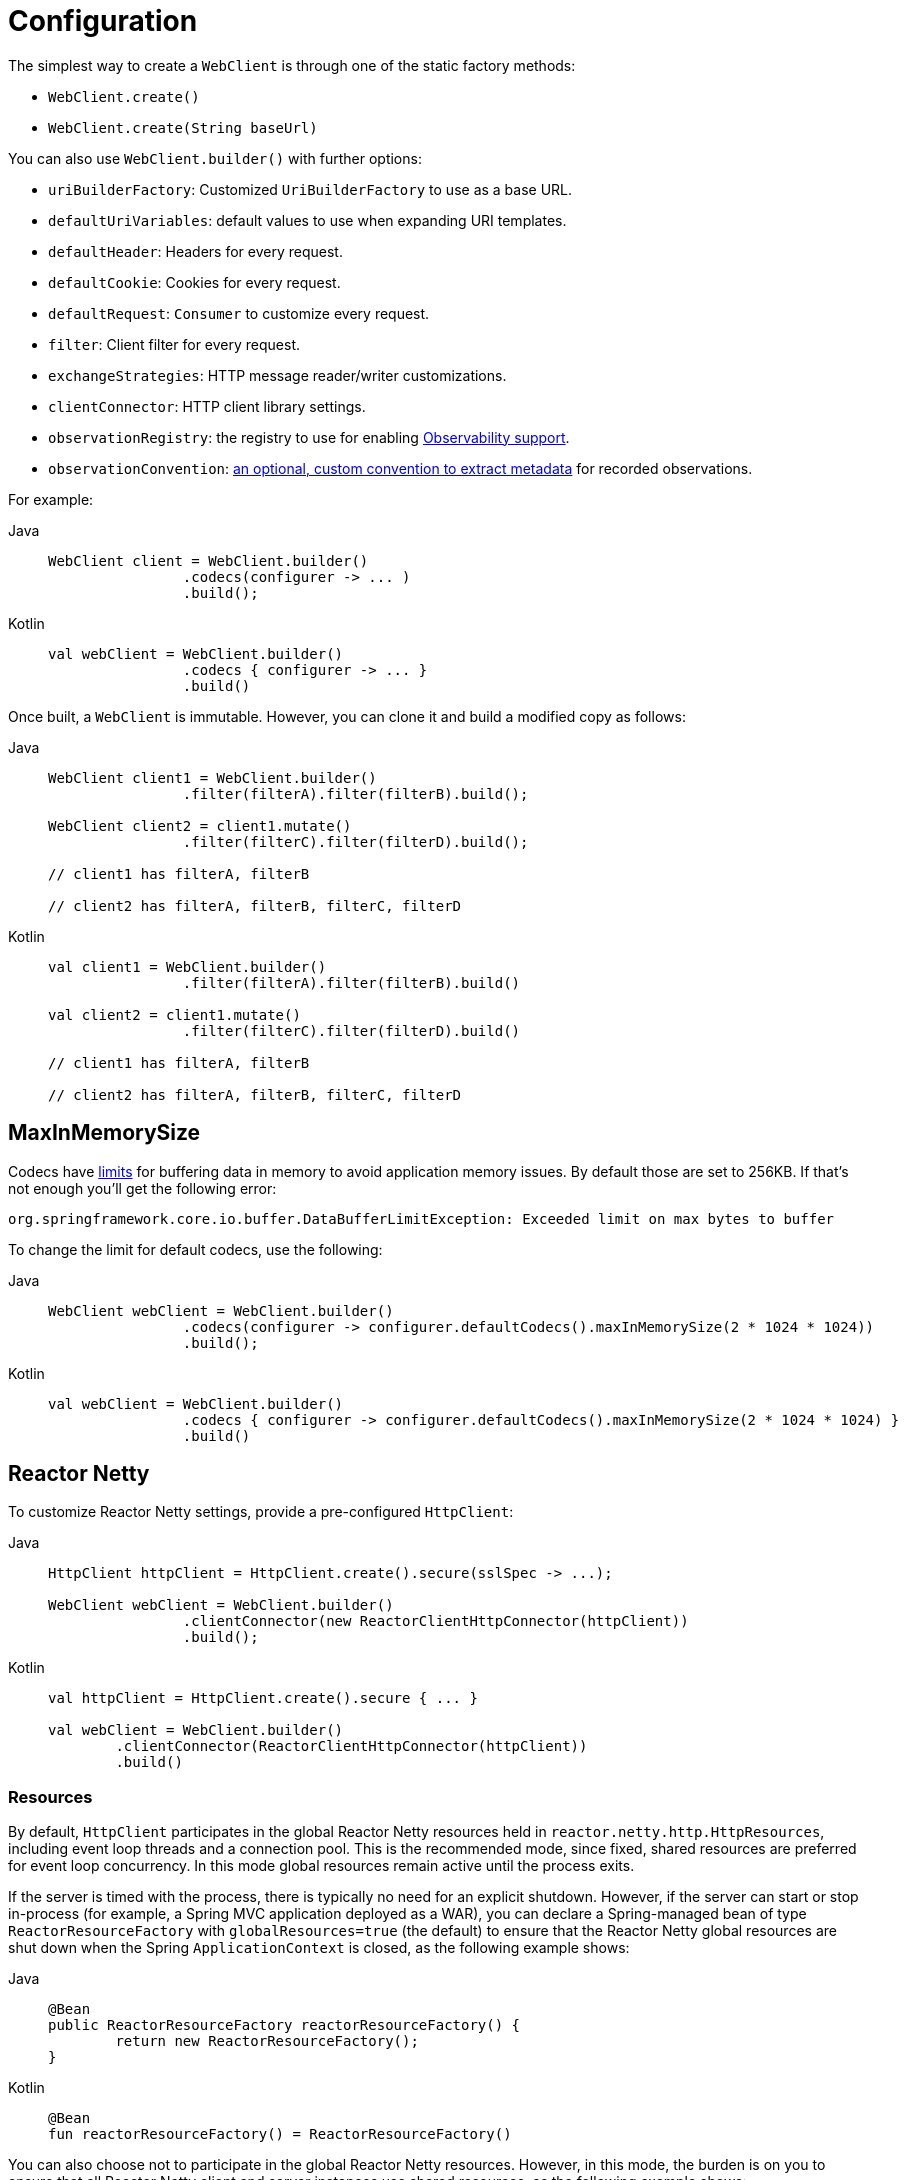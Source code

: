 [[webflux-client-builder]]
= Configuration

The simplest way to create a `WebClient` is through one of the static factory methods:

* `WebClient.create()`
* `WebClient.create(String baseUrl)`

You can also use `WebClient.builder()` with further options:

* `uriBuilderFactory`: Customized `UriBuilderFactory` to use as a base URL.
* `defaultUriVariables`: default values to use when expanding URI templates.
* `defaultHeader`: Headers for every request.
* `defaultCookie`: Cookies for every request.
* `defaultRequest`: `Consumer` to customize every request.
* `filter`: Client filter for every request.
* `exchangeStrategies`: HTTP message reader/writer customizations.
* `clientConnector`: HTTP client library settings.
* `observationRegistry`: the registry to use for enabling xref:integration/observability.adoc#http-client.webclient[Observability support].
* `observationConvention`: xref:integration/observability.adoc#config[an optional, custom convention to extract metadata] for recorded observations.

For example:

[tabs]
======
Java::
+
[source,java,indent=0,subs="verbatim,quotes",role="primary"]
----
	WebClient client = WebClient.builder()
			.codecs(configurer -> ... )
			.build();
----

Kotlin::
+
[source,kotlin,indent=0,subs="verbatim,quotes",role="secondary"]
----
	val webClient = WebClient.builder()
			.codecs { configurer -> ... }
			.build()
----
======

Once built, a `WebClient` is immutable. However, you can clone it and build a
modified copy as follows:

[tabs]
======
Java::
+
[source,java,indent=0,subs="verbatim,quotes",role="primary"]
----
	WebClient client1 = WebClient.builder()
			.filter(filterA).filter(filterB).build();

	WebClient client2 = client1.mutate()
			.filter(filterC).filter(filterD).build();

	// client1 has filterA, filterB

	// client2 has filterA, filterB, filterC, filterD
----

Kotlin::
+
[source,kotlin,indent=0,subs="verbatim,quotes",role="secondary"]
----
	val client1 = WebClient.builder()
			.filter(filterA).filter(filterB).build()

	val client2 = client1.mutate()
			.filter(filterC).filter(filterD).build()

	// client1 has filterA, filterB

	// client2 has filterA, filterB, filterC, filterD
----
======

[[webflux-client-builder-maxinmemorysize]]
== MaxInMemorySize

Codecs have xref:web/webflux/reactive-spring.adoc#webflux-codecs-limits[limits] for buffering data in
memory to avoid application memory issues. By default those are set to 256KB.
If that's not enough you'll get the following error:

----
org.springframework.core.io.buffer.DataBufferLimitException: Exceeded limit on max bytes to buffer
----

To change the limit for default codecs, use the following:

[tabs]
======
Java::
+
[source,java,indent=0,subs="verbatim,quotes",role="primary"]
----
	WebClient webClient = WebClient.builder()
			.codecs(configurer -> configurer.defaultCodecs().maxInMemorySize(2 * 1024 * 1024))
			.build();
----

Kotlin::
+
[source,kotlin,indent=0,subs="verbatim,quotes",role="secondary"]
----
	val webClient = WebClient.builder()
			.codecs { configurer -> configurer.defaultCodecs().maxInMemorySize(2 * 1024 * 1024) }
			.build()
----
======



[[webflux-client-builder-reactor]]
== Reactor Netty

To customize Reactor Netty settings, provide a pre-configured `HttpClient`:

[tabs]
======
Java::
+
[source,java,indent=0,subs="verbatim,quotes",role="primary"]
----
	HttpClient httpClient = HttpClient.create().secure(sslSpec -> ...);

	WebClient webClient = WebClient.builder()
			.clientConnector(new ReactorClientHttpConnector(httpClient))
			.build();
----

Kotlin::
+
[source,kotlin,indent=0,subs="verbatim,quotes",role="secondary"]
----
	val httpClient = HttpClient.create().secure { ... }

	val webClient = WebClient.builder()
		.clientConnector(ReactorClientHttpConnector(httpClient))
		.build()
----
======


[[webflux-client-builder-reactor-resources]]
=== Resources

By default, `HttpClient` participates in the global Reactor Netty resources held in
`reactor.netty.http.HttpResources`, including event loop threads and a connection pool.
This is the recommended mode, since fixed, shared resources are preferred for event loop
concurrency. In this mode global resources remain active until the process exits.

If the server is timed with the process, there is typically no need for an explicit
shutdown. However, if the server can start or stop in-process (for example, a Spring MVC
application deployed as a WAR), you can declare a Spring-managed bean of type
`ReactorResourceFactory` with `globalResources=true` (the default) to ensure that the Reactor
Netty global resources are shut down when the Spring `ApplicationContext` is closed,
as the following example shows:

--
[tabs]
======
Java::
+
[source,java,indent=0,subs="verbatim,quotes",role="primary"]
----
	@Bean
	public ReactorResourceFactory reactorResourceFactory() {
		return new ReactorResourceFactory();
	}
----

Kotlin::
+
[source,kotlin,indent=0,subs="verbatim,quotes",role="secondary"]
----
	@Bean
	fun reactorResourceFactory() = ReactorResourceFactory()
----
======
--

You can also choose not to participate in the global Reactor Netty resources. However,
in this mode, the burden is on you to ensure that all Reactor Netty client and server
instances use shared resources, as the following example shows:

--
[tabs]
======
Java::
+
[source,java,indent=0,subs="verbatim,quotes",role="primary"]
----
	@Bean
	public ReactorResourceFactory resourceFactory() {
		ReactorResourceFactory factory = new ReactorResourceFactory();
		factory.setUseGlobalResources(false); // <1>
		return factory;
	}

	@Bean
	public WebClient webClient() {

		Function<HttpClient, HttpClient> mapper = client -> {
			// Further customizations...
		};

		ClientHttpConnector connector =
				new ReactorClientHttpConnector(resourceFactory(), mapper); // <2>

		return WebClient.builder().clientConnector(connector).build(); // <3>
	}
----
<1> Create resources independent of global ones.
<2> Use the `ReactorClientHttpConnector` constructor with resource factory.
<3> Plug the connector into the `WebClient.Builder`.

Kotlin::
+
[source,kotlin,indent=0,subs="verbatim,quotes",role="secondary"]
----
	@Bean
	fun resourceFactory() = ReactorResourceFactory().apply {
		isUseGlobalResources = false // <1>
	}

	@Bean
	fun webClient(): WebClient {

		val mapper: (HttpClient) -> HttpClient = {
			// Further customizations...
		}

		val connector = ReactorClientHttpConnector(resourceFactory(), mapper) // <2>

		return WebClient.builder().clientConnector(connector).build() // <3>
	}
----
<1> Create resources independent of global ones.
<2> Use the `ReactorClientHttpConnector` constructor with resource factory.
<3> Plug the connector into the `WebClient.Builder`.
======
--


[[webflux-client-builder-reactor-timeout]]
=== Timeouts

To configure a connection timeout:

[tabs]
======
Java::
+
[source,java,indent=0,subs="verbatim,quotes",role="primary"]
----
	import io.netty.channel.ChannelOption;

	HttpClient httpClient = HttpClient.create()
			.option(ChannelOption.CONNECT_TIMEOUT_MILLIS, 10000);

	WebClient webClient = WebClient.builder()
			.clientConnector(new ReactorClientHttpConnector(httpClient))
			.build();
----

Kotlin::
+
[source,kotlin,indent=0,subs="verbatim,quotes",role="secondary"]
----
	import io.netty.channel.ChannelOption

	val httpClient = HttpClient.create()
			.option(ChannelOption.CONNECT_TIMEOUT_MILLIS, 10000);

	val webClient = WebClient.builder()
			.clientConnector(ReactorClientHttpConnector(httpClient))
			.build();
----
======

To configure a read or write timeout:

[tabs]
======
Java::
+
[source,java,indent=0,subs="verbatim,quotes",role="primary"]
----
	import io.netty.handler.timeout.ReadTimeoutHandler;
	import io.netty.handler.timeout.WriteTimeoutHandler;

	HttpClient httpClient = HttpClient.create()
			.doOnConnected(conn -> conn
					.addHandlerLast(new ReadTimeoutHandler(10))
					.addHandlerLast(new WriteTimeoutHandler(10)));

	// Create WebClient...

----

Kotlin::
+
[source,kotlin,indent=0,subs="verbatim,quotes",role="secondary"]
----
	import io.netty.handler.timeout.ReadTimeoutHandler
	import io.netty.handler.timeout.WriteTimeoutHandler

	val httpClient = HttpClient.create()
			.doOnConnected { conn -> conn
					.addHandlerLast(ReadTimeoutHandler(10))
					.addHandlerLast(WriteTimeoutHandler(10))
			}

	// Create WebClient...
----
======

To configure a response timeout for all requests:

[tabs]
======
Java::
+
[source,java,indent=0,subs="verbatim,quotes",role="primary"]
----
	HttpClient httpClient = HttpClient.create()
			.responseTimeout(Duration.ofSeconds(2));

	// Create WebClient...
----

Kotlin::
+
[source,kotlin,indent=0,subs="verbatim,quotes",role="secondary"]
----
	val httpClient = HttpClient.create()
			.responseTimeout(Duration.ofSeconds(2));

	// Create WebClient...
----
======

To configure a response timeout for a specific request:

[tabs]
======
Java::
+
[source,java,indent=0,subs="verbatim,quotes",role="primary"]
----
	WebClient.create().get()
			.uri("https://example.org/path")
			.httpRequest(httpRequest -> {
				HttpClientRequest reactorRequest = httpRequest.getNativeRequest();
				reactorRequest.responseTimeout(Duration.ofSeconds(2));
			})
			.retrieve()
			.bodyToMono(String.class);
----

Kotlin::
+
[source,kotlin,indent=0,subs="verbatim,quotes",role="secondary"]
----
	WebClient.create().get()
			.uri("https://example.org/path")
			.httpRequest { httpRequest: ClientHttpRequest ->
				val reactorRequest = httpRequest.getNativeRequest<HttpClientRequest>()
				reactorRequest.responseTimeout(Duration.ofSeconds(2))
			}
			.retrieve()
			.bodyToMono(String::class.java)
----
======



[[webflux-client-builder-jdk-httpclient]]
== JDK HttpClient

The following example shows how to customize the JDK `HttpClient`:

[tabs]
======
Java::
+
[source,java,indent=0,subs="verbatim,quotes",role="primary"]
----
    HttpClient httpClient = HttpClient.newBuilder()
        .followRedirects(Redirect.NORMAL)
        .connectTimeout(Duration.ofSeconds(20))
        .build();

    ClientHttpConnector connector =
            new JdkClientHttpConnector(httpClient, new DefaultDataBufferFactory());

    WebClient webClient = WebClient.builder().clientConnector(connector).build();
----

Kotlin::
+
[source,kotlin,indent=0,subs="verbatim,quotes",role="secondary"]
----
    val httpClient = HttpClient.newBuilder()
        .followRedirects(Redirect.NORMAL)
        .connectTimeout(Duration.ofSeconds(20))
        .build()

    val connector = JdkClientHttpConnector(httpClient, DefaultDataBufferFactory())

    val webClient = WebClient.builder().clientConnector(connector).build()
----
======



[[webflux-client-builder-jetty]]
== Jetty

The following example shows how to customize Jetty `HttpClient` settings:

--
[tabs]
======
Java::
+
[source,java,indent=0,subs="verbatim,quotes",role="primary"]
----
	HttpClient httpClient = new HttpClient();
	httpClient.setCookieStore(...);

	WebClient webClient = WebClient.builder()
			.clientConnector(new JettyClientHttpConnector(httpClient))
			.build();
----

Kotlin::
+
[source,kotlin,indent=0,subs="verbatim,quotes",role="secondary"]
----
	val httpClient = HttpClient()
	httpClient.cookieStore = ...

	val webClient = WebClient.builder()
			.clientConnector(JettyClientHttpConnector(httpClient))
			.build();
----
======
--

By default, `HttpClient` creates its own resources (`Executor`, `ByteBufferPool`, `Scheduler`),
which remain active until the process exits or `stop()` is called.

You can share resources between multiple instances of the Jetty client (and server) and
ensure that the resources are shut down when the Spring `ApplicationContext` is closed by
declaring a Spring-managed bean of type `JettyResourceFactory`, as the following example
shows:

--
[tabs]
======
Java::
+
[source,java,indent=0,subs="verbatim,quotes",role="primary"]
----
	@Bean
	public JettyResourceFactory resourceFactory() {
		return new JettyResourceFactory();
	}

	@Bean
	public WebClient webClient() {

		HttpClient httpClient = new HttpClient();
		// Further customizations...

		ClientHttpConnector connector =
				new JettyClientHttpConnector(httpClient, resourceFactory()); <1>

		return WebClient.builder().clientConnector(connector).build(); <2>
	}
----
<1> Use the `JettyClientHttpConnector` constructor with resource factory.
<2> Plug the connector into the `WebClient.Builder`.

Kotlin::
+
[source,kotlin,indent=0,subs="verbatim,quotes",role="secondary"]
----
	@Bean
	fun resourceFactory() = JettyResourceFactory()

	@Bean
	fun webClient(): WebClient {

		val httpClient = HttpClient()
		// Further customizations...

		val connector = JettyClientHttpConnector(httpClient, resourceFactory()) // <1>

		return WebClient.builder().clientConnector(connector).build() // <2>
	}
----
<1> Use the `JettyClientHttpConnector` constructor with resource factory.
<2> Plug the connector into the `WebClient.Builder`.
======
--



[[webflux-client-builder-http-components]]
== HttpComponents

The following example shows how to customize Apache HttpComponents `HttpClient` settings:

[tabs]
======
Java::
+
[source,java,indent=0,subs="verbatim,quotes",role="primary"]
----
	HttpAsyncClientBuilder clientBuilder = HttpAsyncClients.custom();
	clientBuilder.setDefaultRequestConfig(...);
	CloseableHttpAsyncClient client = clientBuilder.build();

	ClientHttpConnector connector = new HttpComponentsClientHttpConnector(client);

	WebClient webClient = WebClient.builder().clientConnector(connector).build();
----

Kotlin::
+
[source,kotlin,indent=0,subs="verbatim,quotes",role="secondary"]
----
	val client = HttpAsyncClients.custom().apply {
		setDefaultRequestConfig(...)
	}.build()
	val connector = HttpComponentsClientHttpConnector(client)
	val webClient = WebClient.builder().clientConnector(connector).build()
----
======


